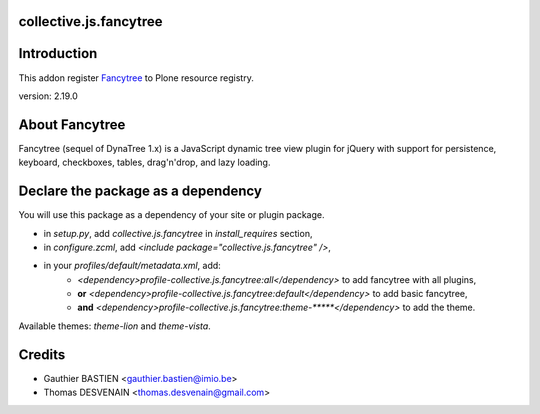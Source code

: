collective.js.fancytree
=======================

Introduction
============

This addon register Fancytree_ to Plone resource registry.

version: 2.19.0

About Fancytree
===============

Fancytree (sequel of DynaTree 1.x) is a JavaScript dynamic tree view plugin for jQuery with support for persistence, keyboard, checkboxes, tables, drag'n'drop, and lazy loading.


Declare the package as a dependency
===================================

You will use this package as a dependency of your site or plugin package.

- in `setup.py`, add `collective.js.fancytree` in `install_requires` section,
- in `configure.zcml`, add `<include package="collective.js.fancytree" />`,
- in your `profiles/default/metadata.xml`, add:
    - `<dependency>profile-collective.js.fancytree:all</dependency>` to add fancytree with all plugins,
    - **or** `<dependency>profile-collective.js.fancytree:default</dependency>` to add basic fancytree,
    - **and** `<dependency>profile-collective.js.fancytree:theme-*****</dependency>` to add the theme.

Available themes: `theme-lion` and `theme-vista`.

Credits
=======

- Gauthier BASTIEN <gauthier.bastien@imio.be>
- Thomas DESVENAIN <thomas.desvenain@gmail.com>
.. _Fancytree: https://github.com/mar10/fancytree
